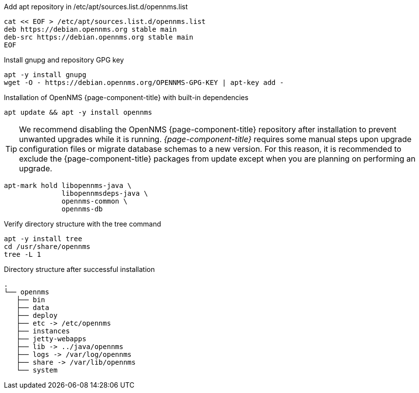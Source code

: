 .Add apt repository in /etc/apt/sources.list.d/opennms.list
[source, console]
----
cat << EOF > /etc/apt/sources.list.d/opennms.list
deb https://debian.opennms.org stable main
deb-src https://debian.opennms.org stable main
EOF
----

.Install gnupg and repository GPG key
[source, console]
----
apt -y install gnupg
wget -O - https://debian.opennms.org/OPENNMS-GPG-KEY | apt-key add -
----

.Installation of OpenNMS {page-component-title} with built-in dependencies
[source, console]
----
apt update && apt -y install opennms
----

TIP: We recommend disabling the OpenNMS {page-component-title} repository after installation to prevent unwanted upgrades while it is running.
     _{page-component-title}_ requires some manual steps upon upgrade configuration files or migrate database schemas to a new version.
     For this reason, it is recommended to exclude the {page-component-title} packages from update except when you are planning on performing an upgrade.

[source, console]
----
apt-mark hold libopennms-java \
              libopennmsdeps-java \
              opennms-common \
              opennms-db
----

.Verify directory structure with the tree command
[source, console]
----
apt -y install tree
cd /usr/share/opennms
tree -L 1
----

.Directory structure after successful installation
[source, output]
----
.
└── opennms
   ├── bin
   ├── data
   ├── deploy
   ├── etc -> /etc/opennms
   ├── instances
   ├── jetty-webapps
   ├── lib -> ../java/opennms
   ├── logs -> /var/log/opennms
   ├── share -> /var/lib/opennms
   └── system
----
